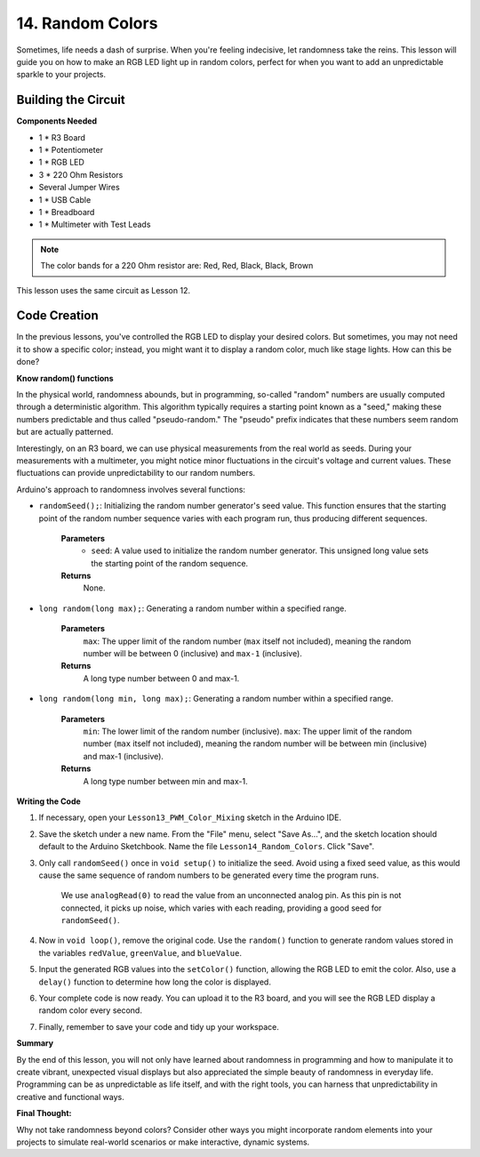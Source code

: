 14. Random Colors
======================

Sometimes, life needs a dash of surprise. When you're feeling indecisive, let randomness take the reins. This lesson will guide you on how to make an RGB LED light up in random colors, perfect for when you want to add an unpredictable sparkle to your projects.

Building the Circuit
-----------------------

**Components Needed**

* 1 * R3 Board
* 1 * Potentiometer
* 1 * RGB LED
* 3 * 220 Ohm Resistors
* Several Jumper Wires
* 1 * USB Cable
* 1 * Breadboard
* 1 * Multimeter with Test Leads

.. note::
    The color bands for a 220 Ohm resistor are: Red, Red, Black, Black, Brown

This lesson uses the same circuit as Lesson 12.

.. image:: img/6_mix_color_bb_4.png
    :width: 600
    :align: center

Code Creation
-------------------

In the previous lessons, you've controlled the RGB LED to display your desired colors. But sometimes, you may not need it to show a specific color; instead, you might want it to display a random color, much like stage lights. How can this be done?

**Know random() functions**

In the physical world, randomness abounds, but in programming, so-called "random" numbers are usually computed through a deterministic algorithm. This algorithm typically requires a starting point known as a "seed," making these numbers predictable and thus called "pseudo-random." The "pseudo" prefix indicates that these numbers seem random but are actually patterned.

Interestingly, on an R3 board, we can use physical measurements from the real world as seeds. During your measurements with a multimeter, you might notice minor fluctuations in the circuit's voltage and current values. These fluctuations can provide unpredictability to our random numbers.

Arduino's approach to randomness involves several functions:

* ``randomSeed();``: Initializing the random number generator's seed value. This function ensures that the starting point of the random number sequence varies with each program run, thus producing different sequences. 

    **Parameters**
        * ``seed``: A value used to initialize the random number generator. This unsigned long value sets the starting point of the random sequence.
    **Returns**
        None.

* ``long random(long max);``: Generating a random number within a specified range.

    **Parameters**
        ``max``: The upper limit of the random number (``max`` itself not included), meaning the random number will be between 0 (inclusive) and ``max-1`` (inclusive).
    
    **Returns**
        A long type number between 0 and max-1.

* ``long random(long min, long max);``: Generating a random number within a specified range.

    **Parameters**
        ``min``: The lower limit of the random number (inclusive).
        ``max``: The upper limit of the random number (``max`` itself not included), meaning the random number will be between min (inclusive) and max-1 (inclusive).
    
    **Returns**
        A long type number between min and max-1.

**Writing the Code**

1. If necessary, open your ``Lesson13_PWM_Color_Mixing`` sketch in the Arduino IDE.

2. Save the sketch under a new name. From the "File" menu, select "Save As...", and the sketch location should default to the Arduino Sketchbook. Name the file ``Lesson14_Random_Colors``. Click "Save".

3. Only call ``randomSeed()`` once in ``void setup()`` to initialize the seed. Avoid using a fixed seed value, as this would cause the same sequence of random numbers to be generated every time the program runs.

    We use ``analogRead(0)`` to read the value from an unconnected analog pin. As this pin is not connected, it picks up noise, which varies with each reading, providing a good seed for ``randomSeed()``.

.. code-block:: Arduino
    :emphasize-lines: 9

    void setup() {
        // Set up code to run once:
        pinMode(9, OUTPUT);   // Set Blue pin of RGB LED as output
        pinMode(10, OUTPUT);  // Set Green pin of RGB LED as output
        pinMode(11, OUTPUT);  // Set Red pin of RGB LED as output
            
        // Initialize random seed based on an unconnected analog pin
        // This ensures a different sequence of random numbers on each reset
        randomSeed(analogRead(0));
    }

4. Now in ``void loop()``, remove the original code. Use the ``random()`` function to generate random values stored in the variables ``redValue``, ``greenValue``, and ``blueValue``.

.. code-block:: Arduino
    :emphasize-lines: 3-5

    void loop(){
        // Generate random values for each color component
        int redValue = random(0, 256);   // Random value between 0 and 255
        int greenValue = random(0, 256); // Random value between 0 and 255
        int blueValue = random(0, 256);  // Random value between 0 and 255
    }

5. Input the generated RGB values into the ``setColor()`` function, allowing the RGB LED to emit the color. Also, use a ``delay()`` function to determine how long the color is displayed.


.. code-block:: Arduino
    :emphasize-lines: 8,9

    void loop() {
        // Generate random values for each color component between 0 and 255
        int redValue = random(0, 256);    // Generate a random red value
        int greenValue = random(0, 256);  // Generate a random green value
        int blueValue = random(0, 256);   // Generate a random blue value

        // Apply the random color values to the RGB LED
        setColor(redValue, greenValue, blueValue);
        delay(1000);  // Wait for 1 second
    }


6. Your complete code is now ready. You can upload it to the R3 board, and you will see the RGB LED display a random color every second.

.. code-block:: Arduino
    :emphasize-lines: 19,20

    void setup() {
        // put your setup code here, to run once:
        pinMode(9, OUTPUT);   // Set Blue pin of RGB LED as output
        pinMode(10, OUTPUT);  // Set Green pin of RGB LED as output
        pinMode(11, OUTPUT);  // Set Red pin of RGB LED as output
        
        // Initialize random seed based on an unconnected analog pin
        // This ensures a different sequence of random numbers on each reset
        randomSeed(analogRead(0));
    }

    void loop() {
        // Generate random values for each color component between 0 and 255
        int redValue = random(0, 256);    // Generate a random red value
        int greenValue = random(0, 256);  // Generate a random green value
        int blueValue = random(0, 256);   // Generate a random blue value

        // Apply the random color values to the RGB LED
        setColor(redValue, greenValue, blueValue);
        delay(1000);  // Wait for 1 second
    }

    // Function to set the color of the RGB LED
    void setColor(int red, int green, int blue) {
        // Write PWM value for red, green, and blue to the RGB LED
        analogWrite(11, red);
        analogWrite(10, green);
        analogWrite(9, blue);
    }

7. Finally, remember to save your code and tidy up your workspace.

**Summary**

By the end of this lesson, you will not only have learned about randomness in programming and how to manipulate it to create vibrant, unexpected visual displays but also appreciated the simple beauty of randomness in everyday life. Programming can be as unpredictable as life itself, and with the right tools, you can harness that unpredictability in creative and functional ways.

**Final Thought:**

Why not take randomness beyond colors? Consider other ways you might incorporate random elements into your projects to simulate real-world scenarios or make interactive, dynamic systems.